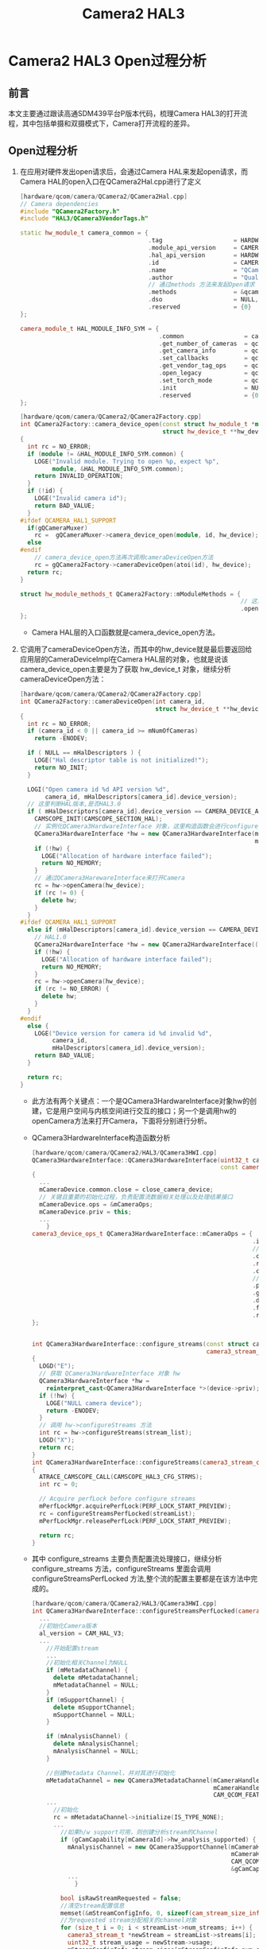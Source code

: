 #+TITLE: Camera2 HAL3
#+OPTIONS: ^:nil

* Camera2 HAL3 Open过程分析
** 前言
   本文主要通过跟读高通SDM439平台P版本代码，梳理Camera HAL3的打开流程，其中包括单摄和双摄模式下，Camera打开流程的差异。

** Open过程分析
   1. 在应用对硬件发出open请求后，会通过Camera HAL来发起open请求，而Camera HAL的open入口在QCamera2Hal.cpp进行了定义
      #+BEGIN_SRC cpp
        [hardware/qcom/camera/QCamera2/QCamera2Hal.cpp]
        // Camera dependencies
        #include "QCamera2Factory.h"
        #include "HAL3/QCamera3VendorTags.h"

        static hw_module_t camera_common = {
                                            .tag                    = HARDWARE_MODULE_TAG,
                                            .module_api_version     = CAMERA_MODULE_API_VERSION_2_4,
                                            .hal_api_version        = HARDWARE_HAL_API_VERSION,
                                            .id                     = CAMERA_HARDWARE_MODULE_ID,
                                            .name                   = "QCamera Module",
                                            .author                 = "Qualcomm Innovation Center Inc",
                                            // 通过methods 方法来发起Open请求
                                            .methods                = &qcamera::QCamera2Factory::mModuleMethods,
                                            .dso                    = NULL,
                                            .reserved               = {0}
        };

        camera_module_t HAL_MODULE_INFO_SYM = {
                                               .common                 = camera_common,
                                               .get_number_of_cameras  = qcamera::QCamera2Factory::get_number_of_cameras,
                                               .get_camera_info        = qcamera::QCamera2Factory::get_camera_info,
                                               .set_callbacks          = qcamera::QCamera2Factory::set_callbacks,
                                               .get_vendor_tag_ops     = qcamera::QCamera3VendorTags::get_vendor_tag_ops,
                                               .open_legacy            = qcamera::QCamera2Factory::open_legacy,
                                               .set_torch_mode         = qcamera::QCamera2Factory::set_torch_mode,
                                               .init                   = NULL,
                                               .reserved               = {0}
        };
      #+END_SRC
      #+BEGIN_SRC cpp
        [hardware/qcom/camera/QCamera2/QCamera2Factory.cpp]
        int QCamera2Factory::camera_device_open(const struct hw_module_t *module, const char *id,
                                                struct hw_device_t **hw_device)
        {
          int rc = NO_ERROR;
          if (module != &HAL_MODULE_INFO_SYM.common) {
            LOGE("Invalid module. Trying to open %p, expect %p",
                 module, &HAL_MODULE_INFO_SYM.common);
            return INVALID_OPERATION;
          }
          if (!id) {
            LOGE("Invalid camera id");
            return BAD_VALUE;
          }
        #ifdef QCAMERA_HAL1_SUPPORT
          if(gQCameraMuxer)
            rc =  gQCameraMuxer->camera_device_open(module, id, hw_device);
          else
        #endif
            // camera_device_open方法再次调用cameraDeviceOpen方法
            rc = gQCamera2Factory->cameraDeviceOpen(atoi(id), hw_device);
          return rc;
        }

        struct hw_module_methods_t QCamera2Factory::mModuleMethods = {
                                                                      // 这里调用了camera_device_open 方法
                                                                      .open = QCamera2Factory::camera_device_open,
        };
      #+END_SRC
      + Camera HAL层的入口函数就是camera_device_open方法。
   2. 它调用了cameraDeviceOpen方法，而其中的hw_device就是最后要返回给应用层的CameraDeviceImpl在Camera HAL层的对象，也就是说该camera_device_open主要是为了获取 hw_device_t 对象，继续分析cameraDeviceOpen方法：
      #+BEGIN_SRC cpp
        [hardware/qcom/camera/QCamera2/QCamera2Factory.cpp]
        int QCamera2Factory::cameraDeviceOpen(int camera_id,
                                              struct hw_device_t **hw_device)
        {
          int rc = NO_ERROR;
          if (camera_id < 0 || camera_id >= mNumOfCameras)
            return -ENODEV;

          if ( NULL == mHalDescriptors ) {
            LOGE("Hal descriptor table is not initialized!");
            return NO_INIT;
          }

          LOGI("Open camera id %d API version %d",
               camera_id, mHalDescriptors[camera_id].device_version);
          // 这里判断HAL版本,是否HAL3.0
          if ( mHalDescriptors[camera_id].device_version == CAMERA_DEVICE_API_VERSION_3_0 ) {
            CAMSCOPE_INIT(CAMSCOPE_SECTION_HAL);
            // 实例化QCamera3HardwareInterface 对象，这里构造函数会进行configure_stream以及process_capture_result等的绑定。
            QCamera3HardwareInterface *hw = new QCamera3HardwareInterface(mHalDescriptors[camera_id].cameraId,
                                                                          mCallbacks);
            if (!hw) {
              LOGE("Allocation of hardware interface failed");
              return NO_MEMORY;
            }
            // 通过QCamera3HarewareInterface来打开Camera
            rc = hw->openCamera(hw_device);
            if (rc != 0) {
              delete hw;
            }
          }
        #ifdef QCAMERA_HAL1_SUPPORT
          else if (mHalDescriptors[camera_id].device_version == CAMERA_DEVICE_API_VERSION_1_0) {
            // HAL1.0
            QCamera2HardwareInterface *hw = new QCamera2HardwareInterface((uint32_t)camera_id);
            if (!hw) {
              LOGE("Allocation of hardware interface failed");
              return NO_MEMORY;
            }
            rc = hw->openCamera(hw_device);
            if (rc != NO_ERROR) {
              delete hw;
            }
          }
        #endif
          else {
            LOGE("Device version for camera id %d invalid %d",
                 camera_id,
                 mHalDescriptors[camera_id].device_version);
            return BAD_VALUE;
          }

          return rc;
        }
      #+END_SRC
      + 此方法有两个关键点：一个是QCamera3HardwareInterface对象hw的创建，它是用户空间与内核空间进行交互的接口；另一个是调用hw的openCamera方法来打开Camera，下面将分别进行分析。
      + QCamera3HardwareInterface构造函数分析
      #+BEGIN_SRC cpp
        [hardware/qcom/camera/QCamera2/HAL3/QCamera3HWI.cpp]
        QCamera3HardwareInterface::QCamera3HardwareInterface(uint32_t cameraId,
                                                             const camera_module_callbacks_t *callbacks):
        {
          ...
          mCameraDevice.common.close = close_camera_device;
          // 关键且重要的初始化过程，负责配置流数据相关处理以及处理结果接口
          mCameraDevice.ops = &mCameraOps;
          mCameraDevice.priv = this;
          ...
            }
        camera3_device_ops_t QCamera3HardwareInterface::mCameraOps = {
                                                                      .initialize                         = QCamera3HardwareInterface::initialize,
                                                                      // 配置流处理接口
                                                                      .configure_streams                  = QCamera3HardwareInterface::configure_streams,
                                                                      .register_stream_buffers            = NULL,
                                                                      .construct_default_request_settings = QCamera3HardwareInterface::construct_default_request_settings,
                                                                      // 处理结果的接口
                                                                      .process_capture_request            = QCamera3HardwareInterface::process_capture_request,
                                                                      .get_metadata_vendor_tag_ops        = NULL,
                                                                      .dump                               = QCamera3HardwareInterface::dump,
                                                                      .flush                              = QCamera3HardwareInterface::flush,
                                                                      .reserved                           = {0},
        };


        int QCamera3HardwareInterface::configure_streams(const struct camera3_device *device,
                                                         camera3_stream_configuration_t *stream_list)
        {
          LOGD("E");
          // 获取 QCamera3HardwareInterface 对象 hw
          QCamera3HardwareInterface *hw =
            reinterpret_cast<QCamera3HardwareInterface *>(device->priv);
          if (!hw) {
            LOGE("NULL camera device");
            return -ENODEV;
          }
          // 调用 hw->configureStreams 方法
          int rc = hw->configureStreams(stream_list);
          LOGD("X");
          return rc;
        }
        int QCamera3HardwareInterface::configureStreams(camera3_stream_configuration_t *streamList)
        {
          ATRACE_CAMSCOPE_CALL(CAMSCOPE_HAL3_CFG_STRMS);
          int rc = 0;

          // Acquire perfLock before configure streams
          mPerfLockMgr.acquirePerfLock(PERF_LOCK_START_PREVIEW);
          rc = configureStreamsPerfLocked(streamList);
          mPerfLockMgr.releasePerfLock(PERF_LOCK_START_PREVIEW);

          return rc;
        }

      #+END_SRC
      + 其中 configure_streams 主要负责配置流处理接口，继续分析 configure_streams 方法，configureStreams 里面会调用 configureStreamsPerfLocked 方法,整个流的配置主要都是在该方法中完成的。
      #+BEGIN_SRC cpp
        [hardware/qcom/camera/QCamera2/HAL3/QCamera3HWI.cpp]
        int QCamera3HardwareInterface::configureStreamsPerfLocked(camera3_stream_configuration_t *streamList) {
          ...
          //初始化Camera版本
          al_version = CAM_HAL_V3;
          ...
            //开始配置stream
            ...
            //初始化相关Channel为NULL
            if (mMetadataChannel) {
              delete mMetadataChannel;
              mMetadataChannel = NULL;
            }
            if (mSupportChannel) {
              delete mSupportChannel;
              mSupportChannel = NULL;
            }

            if (mAnalysisChannel) {
              delete mAnalysisChannel;
              mAnalysisChannel = NULL;
            }

            //创建Metadata Channel，并对其进行初始化
            mMetadataChannel = new QCamera3MetadataChannel(mCameraHandle->camera_handle,
                                                           mCameraHandle->ops, captureResultCb,&gCamCapability[mCameraId]->padding_info,
                                                           CAM_QCOM_FEATURE_NONE, this);
            ...
              //初始化
              rc = mMetadataChannel->initialize(IS_TYPE_NONE);
              ...
                //如果h/w support可用，则创建分析stream的Channel
                if (gCamCapability[mCameraId]->hw_analysis_supported) {
                  mAnalysisChannel = new QCamera3SupportChannel(mCameraHandle->camera_handle,
                                                                mCameraHandle->ops,&gCamCapability[mCameraId]->padding_info,
                                                                CAM_QCOM_FEATURE_PP_SUPERSET_HAL3,CAM_STREAM_TYPE_ANALYSIS,
                                                                &gCamCapability[mCameraId]->analysis_recommended_res,this);
                  ...
                    }

                bool isRawStreamRequested = false;
                //清空stream配置信息
                memset(&mStreamConfigInfo, 0, sizeof(cam_stream_size_info_t));
                //为requested stream分配相关的channel对象
                for (size_t i = 0; i < streamList->num_streams; i++) {
                  camera3_stream_t *newStream = streamList->streams[i];
                  uint32_t stream_usage = newStream->usage;
                  mStreamConfigInfo.stream_sizes[mStreamConfigInfo.num_streams].width = (int32_t)newStream-
                    >width;
                  mStreamConfigInfo.stream_sizes[mStreamConfigInfo.num_streams].height = (int32_t)newStream-
                    >height;
                  if ((newStream->stream_type == CAMERA3_STREAM_BIDIRECTIONAL||newStream->usage &
                       GRALLOC_USAGE_HW_CAMERA_ZSL) &&newStream->format ==
                      HAL_PIXEL_FORMAT_IMPLEMENTATION_DEFINED && jpegStream){
                    mStreamConfigInfo.type[mStreamConfigInfo.num_streams] = CAM_STREAM_TYPE_SNAPSHOT;
                    mStreamConfigInfo.postprocess_mask[mStreamConfigInfo.num_streams] =
                      CAM_QCOM_FEATURE_NONE;
                  } else if(newStream->stream_type == CAMERA3_STREAM_INPUT) {
                  } else {
                    switch (newStream->format) {
                      //为非zsl streams查找他们的format
                      ...
                    }
                  }
                  if (newStream->priv == NULL) {
                    //为新的stream构造Channel
                    switch (newStream->stream_type) {//分类型构造
                    case CAMERA3_STREAM_INPUT:
                      newStream->usage |= GRALLOC_USAGE_HW_CAMERA_READ;
                      newStream->usage |= GRALLOC_USAGE_HW_CAMERA_WRITE;//WR for inplace algo's
                      break;
                    case CAMERA3_STREAM_BIDIRECTIONAL:
                      ...
                      break;
                    case CAMERA3_STREAM_OUTPUT:
                      ...
                      break;
                    default:
                      break;
                    }
                    //根据前面的得到的stream的参数类型以及format分别对各类型的channel进行构造
                    if (newStream->stream_type == CAMERA3_STREAM_OUTPUT ||
                        newStream->stream_type == CAMERA3_STREAM_BIDIRECTIONAL) {
                      QCamera3Channel *channel = NULL;
                      switch (newStream->format) {
                      case HAL_PIXEL_FORMAT_IMPLEMENTATION_DEFINED:
                        /* use higher number of buffers for HFR mode */
                        ...
                        //创建Regular Channel
                        channel = new QCamera3RegularChannel(mCameraHandle->camera_handle,
                                                             mCameraHandle->ops, captureResultCb,&gCamCapability[mCameraId]-
                                                             >padding_info,this,newStream,(cam_stream_type_t)mStreamConfigInfo.type[
                                                                                                                                    mStreamConfigInfo.num_streams],mStreamConfigInfo.postprocess_mask[
                                                                                                                                                                                                      mStreamConfigInfo.num_streams],mMetadataChannel,numBuffers);
                        ...
                          newStream->max_buffers = channel->getNumBuffers();
                          newStream->priv = channel;
                          break;
                      case HAL_PIXEL_FORMAT_YCbCr_420_888:
                        //创建YWV Channel
                        ...
                        break;
                      case HAL_PIXEL_FORMAT_RAW_OPAQUE:
                      case HAL_PIXEL_FORMAT_RAW16:
                      case HAL_PIXEL_FORMAT_RAW10:
                        //创建Raw Channel
                        ...
                        break;
                      case HAL_PIXEL_FORMAT_BLOB:
                        //创建QCamera3PicChannel
                        ...
                        break;
                      default:
                        break;
                      }
                    } else if (newStream->stream_type == CAMERA3_STREAM_INPUT) {
                      newStream->max_buffers = MAX_INFLIGHT_REPROCESS_REQUESTS;
                    } else {
                    }
                    for (List<stream_info_t*>::iterator it=mStreamInfo.begin();it != mStreamInfo.end();
                         it++) {
                      if ((*it)->stream == newStream) {
                        (*it)->channel = (QCamera3Channel*) newStream->priv;
                        break;
                      }
                    }
                  } else {
                  }
                  if (newStream->stream_type != CAMERA3_STREAM_INPUT)
                    mStreamConfigInfo.num_streams++;
                }
        }
        if (isZsl) {
          if (mPictureChannel) {
            mPictureChannel->overrideYuvSize(zslStream->width, zslStream->height);
          }
         } else if (mPictureChannel && m_bIs4KVideo) {
          mPictureChannel->overrideYuvSize(videoWidth, videoHeight);
         }

        ...
        }
        //进行相关Channel的配置
        ...
        /* Initialize mPendingRequestInfo and mPendnigBuffersMap */
        for (List<PendingRequestInfo>::iterator i = mPendingRequestsList.begin();
             i != mPendingRequestsList.end(); i++) {
          clearInputBuffer(i->input_buffer);
          i = mPendingRequestsList.erase(i);
         }
        mPendingFrameDropList.clear();
        // Initialize/Reset the pending buffers list
        mPendingBuffersMap.num_buffers = 0;
        mPendingBuffersMap.mPendingBufferList.clear();
        mPendingReprocessResultList.clear();

        return rc;
        }
      #+END_SRC
      + 此方法内容比较多，只抽取其中核心的代码进行说明，它首先会根据HAL的版本来对stream进行相应的配置初始化，然后再根据stream类型对stream_list的stream创建相应的Channel，主要有QCamera3MetadataChannel，QCamera3SupportChannel等，然后再进行相应的配置，其中QCamera3MetadataChannel在后面的处理capture request的时候会用到。至此，QCamera3HardwareInterface构造结束，与本文相关的就是配置了mCameraDevice.ops。
   3. 下面分析Module是如何打开Camera的，openCamera的代码如下：
      #+BEGIN_SRC cpp
        [hardware/qcom/camera/QCamera2/HAL3/QCamera3HWI.cpp]
        int QCamera3HardwareInterface::openCamera(struct hw_device_t **hw_device)
        {
          int rc = 0;
          int enable_fdleak=0;
          int enable_memleak=0;
          char prop[PROPERTY_VALUE_MAX];
          if (mState != CLOSED) {
            ,*hw_device = NULL;
            return PERMISSION_DENIED;
          }

          mPerfLockMgr.acquirePerfLock(PERF_LOCK_OPEN_CAMERA);
          LOGI("[KPI Perf]: E PROFILE_OPEN_CAMERA camera id %d",
               mCameraId);
        #ifdef FDLEAK_FLAG
          property_get("persist.vendor.camera.fdleak.enable", prop, "0");
          enable_fdleak = atoi(prop);
          if (enable_fdleak) {
            LOGI("fdleak tool is enable for camera hal");
            hal_debug_enable_fdleak_trace();
          }
        #endif
        #ifdef MEMLEAK_FLAG
          property_get("persist.vendor.camera.memleak.enable", prop, "0");
          enable_memleak = atoi(prop);
          if (enable_memleak) {
            LOGI("memleak tool is enable for camera hal");
            hal_debug_enable_memleak_trace();
          }
        #endif
          rc = openCamera();
          if (rc == 0) {
            ,*hw_device = &mCameraDevice.common;
          } else {
            ,*hw_device = NULL;
          }

          LOGI("[KPI Perf]: X PROFILE_OPEN_CAMERA camera id %d, rc: %d",
               mCameraId, rc);

          if (rc == NO_ERROR) {
            mState = OPENED;
          }
          return rc;
        }
        int QCamera3HardwareInterface::openCamera()
        {
          int rc = 0;
          char value[PROPERTY_VALUE_MAX];

          KPI_ATRACE_CAMSCOPE_CALL(CAMSCOPE_HAL3_OPENCAMERA);
          if (mCameraHandle) {
            LOGE("Failure: Camera already opened");
            return ALREADY_EXISTS;
          }

          rc = QCameraFlash::getInstance().reserveFlashForCamera(mCameraId);
          if (rc < 0) {
            LOGE("Failed to reserve flash for camera id: %d",
                 mCameraId);
            return UNKNOWN_ERROR;
          }

          rc = camera_open((uint8_t)mCameraId, &mCameraHandle);
          if (rc) {
            LOGE("camera_open failed. rc = %d, mCameraHandle = %p", rc, mCameraHandle);
            return rc;
          }

          if (!mCameraHandle) {
            LOGE("camera_open failed. mCameraHandle = %p", mCameraHandle);
            return -ENODEV;
          }

          rc = mCameraHandle->ops->register_event_notify(mCameraHandle->camera_handle,
                                                         camEvtHandle, (void *)this);

          if (rc < 0) {
            LOGE("Error, failed to register event callback");
            /* Not closing camera here since it is already handled in destructor */
            return FAILED_TRANSACTION;
          }

          mExifParams.debug_params =
            (mm_jpeg_debug_exif_params_t *) malloc (sizeof(mm_jpeg_debug_exif_params_t));
          if (mExifParams.debug_params) {
            memset(mExifParams.debug_params, 0, sizeof(mm_jpeg_debug_exif_params_t));
          } else {
            LOGE("Out of Memory. Allocation failed for 3A debug exif params");
            return NO_MEMORY;
          }
          mFirstConfiguration = true;

          //Notify display HAL that a camera session is active.
          //But avoid calling the same during bootup because camera service might open/close
          //cameras at boot time during its initialization and display service will also internally
          //wait for camera service to initialize first while calling this display API, resulting in a
          //deadlock situation. Since boot time camera open/close calls are made only to fetch
          //capabilities, no need of this display bw optimization.
          //Use "service.bootanim.exit" property to know boot status.
          property_get("service.bootanim.exit", value, "0");
          if (atoi(value) == 1) {
            pthread_mutex_lock(&gCamLock);
            if (gNumCameraSessions++ == 0) {
              setCameraLaunchStatus(true);
            }
            pthread_mutex_unlock(&gCamLock);
          }

          //fill the session id needed while linking dual cam
          pthread_mutex_lock(&gCamLock);
          rc = mCameraHandle->ops->get_session_id(mCameraHandle->camera_handle,
                                                  &sessionId[mCameraId]);
          pthread_mutex_unlock(&gCamLock);

          if (rc < 0) {
            LOGE("Error, failed to get sessiion id");
            return UNKNOWN_ERROR;
          } else {
            //Allocate related cam sync buffer
            //this is needed for the payload that goes along with bundling cmd for related
            //camera use cases
            //Handle Dual camera cmd buffer
            uint8_t buf_cnt = 1;
            if (isDualCamera()) {
              buf_cnt = MM_CAMERA_MAX_CAM_CNT;
            }

            m_pDualCamCmdHeap = new QCamera3HeapMemory(buf_cnt);
            rc = m_pDualCamCmdHeap->allocate(sizeof(cam_dual_camera_cmd_info_t));
            if(rc != OK) {
              rc = NO_MEMORY;
              LOGE("Dualcam: Failed to allocate Related cam sync Heap memory");
              return NO_MEMORY;
            }
            for (int i = 0; i < buf_cnt; i++) {
              m_pDualCamCmdPtr[i] = (cam_dual_camera_cmd_info_t *)
                DATA_PTR(m_pDualCamCmdHeap, i);
            }

            //Map memory for related cam sync buffer
            rc = mCameraHandle->ops->map_buf(get_main_camera_handle(mCameraHandle->camera_handle),
                                             CAM_MAPPING_BUF_TYPE_DUAL_CAM_CMD_BUF,
                                             m_pDualCamCmdHeap->getFd(0),
                                             sizeof(cam_dual_camera_cmd_info_t),
                                             m_pDualCamCmdHeap->getPtr(0));
            if(rc < 0) {
              LOGE("Dualcam: failed to map Related cam sync buffer");
              rc = FAILED_TRANSACTION;
              return NO_MEMORY;
            }

            if (isDualCamera()) {
              rc = mCameraHandle->ops->map_buf(
                                               get_aux_camera_handle(mCameraHandle->camera_handle),
                                               CAM_MAPPING_BUF_TYPE_DUAL_CAM_CMD_BUF,
                                               m_pDualCamCmdHeap->getFd(1),
                                               sizeof(cam_dual_camera_cmd_info_t),
                                               m_pDualCamCmdPtr[1]);
              if(rc < 0) {
                LOGE("failed to map Related cam sync buffer");
                rc = FAILED_TRANSACTION;
                return NO_MEMORY;
              }
            }
          }

          if (isDualCamera()) {
            // Create and initialize FOV-control object
            m_pFovControl = QCameraFOVControl::create(
                                                      gCamCapability[mCameraId]->main_cam_cap,
                                                      gCamCapability[mCameraId]->aux_cam_cap, true);
            if (m_pFovControl) {
              mDualCamType = (uint8_t)QCameraCommon::getDualCameraConfig(
                                                                         gCamCapability[mCameraId]->main_cam_cap,
                                                                         gCamCapability[mCameraId]->aux_cam_cap);
              m_pFovControl->setDualCameraConfig(mDualCamType);
            }
            mActiveCameras = MM_CAMERA_DUAL_CAM;
          }

          LOGH("mCameraId=%d",mCameraId);

          return NO_ERROR;
        }

      #+END_SRC
      + 它调用了 openCamera 方法来打开Camera,并且向CameraHandle注册了Camera 时间处理的Handle–camEvtHandle，首先分析camera_open方法，这里就将进入高通的Camera的实现了，而Mm_camera_interface.c是高通提供的相关操作的接口，接下来分析高通Camera的camera_open方法:
      #+BEGIN_SRC cpp
        [hardware/qcom/camera/QCamera2/stack/mm-camera-interface/src/mm_camera_interface.c]
        int32_t camera_open(uint8_t camera_idx, mm_camera_vtbl_t **camera_vtbl)
        {
          int32_t rc = 0;
          mm_camera_obj_t *cam_obj = NULL;
          uint32_t cam_idx = camera_idx;
          uint32_t aux_idx = 0;
          uint8_t is_multi_camera = 0;

        #ifdef QCAMERA_REDEFINE_LOG
          mm_camera_debug_open();
        #endif

          LOGD("E camera_idx = %d\n", camera_idx);
          // 重要，这个地方通过camera id来区分是否是双摄模式
          if (is_dual_camera_by_idx(camera_idx)) {
            is_multi_camera = 1;
            cam_idx = mm_camera_util_get_handle_by_num(0,
                                                       g_cam_ctrl.cam_index[camera_idx]);
            aux_idx = (get_aux_camera_handle(g_cam_ctrl.cam_index[camera_idx])
                       >> MM_CAMERA_HANDLE_SHIFT_MASK);
            LOGH("Dual Camera: Main ID = %d Aux ID = %d", cam_idx, aux_idx);
          }

          if (cam_idx >= (uint32_t)g_cam_ctrl.num_cam || cam_idx >=
              MM_CAMERA_MAX_NUM_SENSORS || aux_idx >= MM_CAMERA_MAX_NUM_SENSORS) {
            LOGE("Invalid camera_idx (%d)", cam_idx);
            return -EINVAL;
          }

          pthread_mutex_lock(&g_intf_lock);
          /* opened already */
          if(NULL != g_cam_ctrl.cam_obj[cam_idx] &&
             g_cam_ctrl.cam_obj[cam_idx]->ref_count != 0) {
            pthread_mutex_unlock(&g_intf_lock);
            LOGE("Camera %d is already open", cam_idx);
            return -EBUSY;
          }

          cam_obj = (mm_camera_obj_t *)malloc(sizeof(mm_camera_obj_t));
          if(NULL == cam_obj) {
            pthread_mutex_unlock(&g_intf_lock);
            LOGE("no mem");
            return -EINVAL;
          }

          /* initialize camera obj */
          memset(cam_obj, 0, sizeof(mm_camera_obj_t));
          cam_obj->ctrl_fd = -1;
          cam_obj->ds_fd = -1;
          cam_obj->ref_count++;
          cam_obj->my_num = 0;
          cam_obj->my_hdl = mm_camera_util_generate_handler(cam_idx);
          cam_obj->vtbl.camera_handle = cam_obj->my_hdl; /* set handler */
          cam_obj->vtbl.ops = &mm_camera_ops;
          pthread_mutex_init(&cam_obj->cam_lock, NULL);
          pthread_mutex_init(&cam_obj->muxer_lock, NULL);
          /* unlock global interface lock, if not, in dual camera use case,
           ,* current open will block operation of another opened camera obj*/
          pthread_mutex_lock(&cam_obj->cam_lock);
          pthread_mutex_unlock(&g_intf_lock);

          rc = mm_camera_open(cam_obj);
          if (rc != 0) {
            LOGE("mm_camera_open err = %d", rc);
            pthread_mutex_destroy(&cam_obj->cam_lock);
            pthread_mutex_lock(&g_intf_lock);
            g_cam_ctrl.cam_obj[cam_idx] = NULL;
            free(cam_obj);
            cam_obj = NULL;
            pthread_mutex_unlock(&g_intf_lock);
            ,*camera_vtbl = NULL;
            return rc;
          }

          if (is_multi_camera) {
            /*Open Aux camer's*/
            pthread_mutex_lock(&g_intf_lock);
            if(NULL != g_cam_ctrl.cam_obj[aux_idx] &&
               g_cam_ctrl.cam_obj[aux_idx]->ref_count != 0) {
              pthread_mutex_unlock(&g_intf_lock);
              LOGE("Camera %d is already open", aux_idx);
              rc = -EBUSY;
            } else {
              pthread_mutex_lock(&cam_obj->muxer_lock);
              pthread_mutex_unlock(&g_intf_lock);
              rc = mm_camera_muxer_camera_open(aux_idx, cam_obj);
            }
            if (rc != 0) {
              int32_t temp_rc = 0;
              LOGE("muxer open err = %d", rc);
              pthread_mutex_lock(&g_intf_lock);
              g_cam_ctrl.cam_obj[cam_idx] = NULL;
              pthread_mutex_lock(&cam_obj->cam_lock);
              pthread_mutex_unlock(&g_intf_lock);
              temp_rc = mm_camera_close(cam_obj);
              pthread_mutex_destroy(&cam_obj->cam_lock);
              pthread_mutex_destroy(&cam_obj->muxer_lock);
              free(cam_obj);
              cam_obj = NULL;
              ,*camera_vtbl = NULL;
              // Propagate the original error to caller
              return rc;
            }
          }

          LOGH("Open succeded: handle = %d", cam_obj->vtbl.camera_handle);
          g_cam_ctrl.cam_obj[cam_idx] = cam_obj;
          *camera_vtbl = &cam_obj->vtbl;
          return 0;
        }
        static mm_camera_ops_t mm_camera_ops = {
                                                .query_capability = mm_camera_intf_query_capability,
                                                .register_event_notify = mm_camera_intf_register_event_notify,
                                                .close_camera = mm_camera_intf_close,
                                                .set_parms = mm_camera_intf_set_parms,
                                                .get_parms = mm_camera_intf_get_parms,
                                                .do_auto_focus = mm_camera_intf_do_auto_focus,
                                                .cancel_auto_focus = mm_camera_intf_cancel_auto_focus,
                                                .prepare_snapshot = mm_camera_intf_prepare_snapshot,
                                                .start_zsl_snapshot = mm_camera_intf_start_zsl_snapshot,
                                                .stop_zsl_snapshot = mm_camera_intf_stop_zsl_snapshot,
                                                .map_buf = mm_camera_intf_map_buf,
                                                .map_bufs = mm_camera_intf_map_bufs,
                                                .unmap_buf = mm_camera_intf_unmap_buf,
                                                .add_channel = mm_camera_intf_add_channel,
                                                .delete_channel = mm_camera_intf_del_channel,
                                                .get_bundle_info = mm_camera_intf_get_bundle_info,
                                                .add_stream = mm_camera_intf_add_stream,
                                                .link_stream = mm_camera_intf_link_stream,
                                                .delete_stream = mm_camera_intf_del_stream,
                                                .config_stream = mm_camera_intf_config_stream,
                                                .qbuf = mm_camera_intf_qbuf,
                                                .cancel_buffer = mm_camera_intf_cancel_buf,
                                                .get_queued_buf_count = mm_camera_intf_get_queued_buf_count,
                                                .map_stream_buf = mm_camera_intf_map_stream_buf,
                                                .map_stream_bufs = mm_camera_intf_map_stream_bufs,
                                                .unmap_stream_buf = mm_camera_intf_unmap_stream_buf,
                                                .set_stream_parms = mm_camera_intf_set_stream_parms,
                                                .get_stream_parms = mm_camera_intf_get_stream_parms,
                                                .start_channel = mm_camera_intf_start_channel,
                                                .stop_channel = mm_camera_intf_stop_channel,
                                                .request_super_buf = mm_camera_intf_request_super_buf,
                                                .cancel_super_buf_request = mm_camera_intf_cancel_super_buf_request,
                                                .flush_super_buf_queue = mm_camera_intf_flush_super_buf_queue,
                                                .configure_notify_mode = mm_camera_intf_configure_notify_mode,
                                                .process_advanced_capture = mm_camera_intf_process_advanced_capture,
                                                .get_session_id = mm_camera_intf_get_session_id,
                                                .set_dual_cam_cmd = mm_camera_intf_set_dual_cam_cmd,
                                                .flush = mm_camera_intf_flush,
                                                .register_stream_buf_cb = mm_camera_intf_register_stream_buf_cb,
                                                .register_frame_sync = mm_camera_intf_reg_frame_sync,
                                                .handle_frame_sync_cb = mm_camera_intf_handle_frame_sync_cb
        };

      #+END_SRC
      + 由代码可知，这里将会初始化一个mm_camera_obj_t对象，其中，ds_fd为socket fd，而mm_camera_ops则绑定了相关的接口，最后调用mm_camera_open来打开Camera。
      #+BEGIN_SRC c
        [hardware/qcom/camera/QCamera2/stack/mm-camera-interface/src/mm_camera.c]
        int32_t mm_camera_open(mm_camera_obj_t *my_obj)
        {
          char dev_name[MM_CAMERA_DEV_NAME_LEN];
          int32_t rc = 0;
          int8_t n_try=MM_CAMERA_DEV_OPEN_TRIES;
          uint8_t sleep_msec=MM_CAMERA_DEV_OPEN_RETRY_SLEEP;
          int cam_idx = 0;
          const char *dev_name_value = NULL;
          int l_errno = 0;
          pthread_condattr_t cond_attr;

          LOGD("begin\n");

          if (NULL == my_obj) {
            goto on_error;
          }

          dev_name_value = mm_camera_util_get_dev_name_by_num(my_obj->my_num,
                                                              my_obj->my_hdl);
          if (NULL == dev_name_value) {
            goto on_error;
          }
          snprintf(dev_name, sizeof(dev_name), "/dev/%s",
                   dev_name_value);
          sscanf(dev_name, "/dev/video%d", &cam_idx);
          LOGD("dev name = %s, cam_idx = %d", dev_name, cam_idx);

          do{
            n_try--;
            errno = 0;
            my_obj->ctrl_fd = open(dev_name, O_RDWR | O_NONBLOCK);
            l_errno = errno;
            LOGD("ctrl_fd = %d, errno == %d", my_obj->ctrl_fd, l_errno);
            if((my_obj->ctrl_fd >= 0) || (errno != EIO && errno != ETIMEDOUT) || (n_try <= 0 )) {
              break;
            }
            LOGE("Failed with %s error, retrying after %d milli-seconds",
                 strerror(errno), sleep_msec);
            usleep(sleep_msec * 1000U);
          }while (n_try > 0);

          if (my_obj->ctrl_fd < 0) {
            LOGE("cannot open control fd of '%s' (%s)\n",
                 dev_name, strerror(l_errno));
            if (l_errno == EBUSY)
              rc = -EUSERS;
            else
              rc = -1;
            goto on_error;
          } else {
            mm_camera_get_session_id(my_obj, &my_obj->sessionid);
            LOGH("Camera Opened id = %d sessionid = %d", cam_idx, my_obj->sessionid);
          }

        #ifdef DAEMON_PRESENT
          /* open domain socket*/
          n_try = MM_CAMERA_DEV_OPEN_TRIES;
          do {
            n_try--;
            my_obj->ds_fd = mm_camera_socket_create(cam_idx, MM_CAMERA_SOCK_TYPE_UDP);
            l_errno = errno;
            LOGD("ds_fd = %d, errno = %d", my_obj->ds_fd, l_errno);
            if((my_obj->ds_fd >= 0) || (n_try <= 0 )) {
              LOGD("opened, break out while loop");
              break;
            }
            LOGD("failed with I/O error retrying after %d milli-seconds",
                 sleep_msec);
            usleep(sleep_msec * 1000U);
          } while (n_try > 0);

          if (my_obj->ds_fd < 0) {
            LOGE("cannot open domain socket fd of '%s'(%s)\n",
                 dev_name, strerror(l_errno));
            rc = -1;
            goto on_error;
          }
        #else /* DAEMON_PRESENT */
          cam_status_t cam_status;
          cam_status = mm_camera_module_open_session(my_obj->sessionid,
                                                     mm_camera_module_event_handler);
          if (cam_status < 0) {
            LOGE("Failed to open session");
            if (cam_status == CAM_STATUS_BUSY) {
              rc = -EUSERS;
            } else {
              rc = -1;
            }
            goto on_error;
          }
        #endif /* DAEMON_PRESENT */

          pthread_condattr_init(&cond_attr);
          pthread_condattr_setclock(&cond_attr, CLOCK_MONOTONIC);

          pthread_mutex_init(&my_obj->msg_lock, NULL);
          pthread_mutex_init(&my_obj->cb_lock, NULL);
          pthread_mutex_init(&my_obj->evt_lock, NULL);
          pthread_cond_init(&my_obj->evt_cond, &cond_attr);
          pthread_condattr_destroy(&cond_attr);

          LOGD("Launch evt Thread in Cam Open");
          snprintf(my_obj->evt_thread.threadName, THREAD_NAME_SIZE, "CAM_Dispatch");
          mm_camera_cmd_thread_launch(&my_obj->evt_thread,
                                      mm_camera_dispatch_app_event,
                                      (void *)my_obj);

          /* launch event poll thread
           * we will add evt fd into event poll thread upon user first register for evt */
          LOGD("Launch evt Poll Thread in Cam Open");
          snprintf(my_obj->evt_poll_thread.threadName, THREAD_NAME_SIZE, "CAM_evntPoll");
          mm_camera_poll_thread_launch(&my_obj->evt_poll_thread,
                                       MM_CAMERA_POLL_TYPE_EVT);
          mm_camera_evt_sub(my_obj, TRUE);

          /* unlock cam_lock, we need release global intf_lock in camera_open(),
           * in order not block operation of other Camera in dual camera use case.*/
          pthread_mutex_unlock(&my_obj->cam_lock);
          LOGD("end (rc = %d)\n", rc);
          return rc;

         on_error:

          if (NULL == dev_name_value) {
            LOGE("Invalid device name\n");
            rc = -1;
          }

          if (NULL == my_obj) {
            LOGE("Invalid camera object\n");
            rc = -1;
          } else {
            if (my_obj->ctrl_fd >= 0) {
              close(my_obj->ctrl_fd);
              my_obj->ctrl_fd = -1;
            }
        #ifdef DAEMON_PRESENT
            if (my_obj->ds_fd >= 0) {
              mm_camera_socket_close(my_obj->ds_fd);
              my_obj->ds_fd = -1;
            }
        #endif
          }

          /* unlock cam_lock, we need release global intf_lock in camera_open(),
           * in order not block operation of other Camera in dual camera use case.*/
          pthread_mutex_unlock(&my_obj->cam_lock);
          return rc;
        }

      #+END_SRC
      + mm_camera_open 会打开Camera的设备文件，然后开启dispatch_app_event线程，线程方法体mm_camera_dispatch_app_event方法代码如下：
      #+BEGIN_SRC cpp
        [->/hardware/qcom/camera/QCamera2/stack/mm-camera-interface/src/mm_camera.c]
        static void mm_camera_dispatch_app_event(mm_camera_cmdcb_t *cmd_cb,void* user_data){
          mm_camera_cmd_thread_name("mm_cam_event");
          int i;
          mm_camera_event_t *event = &cmd_cb->u.evt;
          mm_camera_obj_t * my_obj = (mm_camera_obj_t *)user_data;
          if (NULL != my_obj) {
            pthread_mutex_lock(&my_obj->cb_lock);
            for(i = 0; i < MM_CAMERA_EVT_ENTRY_MAX; i++) {
              if(my_obj->evt.evt[i].evt_cb) {
                //调用camEvtHandle方法
                my_obj->evt.evt[i].evt_cb(
                                          my_obj->my_hdl,
                                          event,
                                          my_obj->evt.evt[i].user_data);
              }
            }
            pthread_mutex_unlock(&my_obj->cb_lock);
          }
        }
      #+END_SRC
      + 最后会调用mm-camera-interface中注册好的事件处理evt_cb，它就是在前面注册好的camEvtHandle：
      #+BEGIN_SRC cpp
        [->\hardware\qcom\camera\QCamera2\HAL3\QCamera3HWI.cpp]
        void QCamera3HardwareInterface::camEvtHandle(uint32_t /*camera_handle*/,mm_camera_event_t *evt,
                                                     void *user_data){
          //获取QCamera3HardwareInterface接口指针
          QCamera3HardwareInterface *obj = (QCamera3HardwareInterface *)user_data;
          if (obj && evt) {
            switch(evt->server_event_type) {
            case CAM_EVENT_TYPE_DAEMON_DIED:
              camera3_notify_msg_t notify_msg;
              memset(&notify_msg, 0, sizeof(camera3_notify_msg_t));
              notify_msg.type = CAMERA3_MSG_ERROR;
              notify_msg.message.error.error_code = CAMERA3_MSG_ERROR_DEVICE;
              notify_msg.message.error.error_stream = NULL;
              notify_msg.message.error.frame_number = 0;
              obj->mCallbackOps->notify(obj->mCallbackOps, &notify_msg);
              break;

            case CAM_EVENT_TYPE_DAEMON_PULL_REQ:
              pthread_mutex_lock(&obj->mMutex);
              obj->mWokenUpByDaemon = true;
              //开启process_capture_request
              obj->unblockRequestIfNecessary();
              pthread_mutex_unlock(&obj->mMutex);
              break;

            default:
              break;
            }
          } else {
          }
        }
      #+END_SRC
      + 由代码可知，它会调用QCamera3HardwareInterface的unblockRequestIfNecessary来发起结果处理请求：
      #+BEGIN_SRC cpp
        [->\hardware\qcom\camera\QCamera2\HAL3\QCamera3HWI.cpp]
        void QCamera3HardwareInterface::unblockRequestIfNecessary()
        {
          // Unblock process_capture_request
          //开启process_capture_request
          pthread_cond_signal(&mRequestCond);
        }
      #+END_SRC
      + 在初始化QCamera3HardwareInterface对象的时候，就绑定了处理Metadata的回调captureResultCb方法：它主要是对数据源进行相应的处理，而具体的capture请求的结果处理还是由process_capture_request来进行处理的，而这里会调用方法unblockRequestIfNecessary来触发process_capture_request方法执行，而在Camera框架中，发起请求时会启动一个RequestThread线程，在它的threadLoop方法中，会不停的调用process_capture_request方法来进行请求的处理，而它最后会回调Camera3Device中的processCaptureResult方法来进行结果处理：
      #+BEGIN_SRC cpp
        [->/frameworks/av/services/camera/libcameraservice/device3/Camera3Device.cpp]
        void Camera3Device::processCaptureResult(const camera3_capture_result *result) {
          ...
          {
            ...
            if (mUsePartialResult && result->result != NULL) {
              if (mDeviceVersion >= CAMERA_DEVICE_API_VERSION_3_2) {
                ...
                if (isPartialResult) {
                  request.partialResult.collectedResult.append(result->result);
                }
              } else {
                camera_metadata_ro_entry_t partialResultEntry;
                res = find_camera_metadata_ro_entry(result->result,
                                                    ANDROID_QUIRKS_PARTIAL_RESULT, &partialResultEntry);
                if (res != NAME_NOT_FOUND &&partialResultEntry.count > 0 &&
                    partialResultEntry.data.u8[0] ==ANDROID_QUIRKS_PARTIAL_RESULT_PARTIAL) {
                  isPartialResult = true;
                  request.partialResult.collectedResult.append(
                                                               result->result);
                  request.partialResult.collectedResult.erase(
                                                              ANDROID_QUIRKS_PARTIAL_RESULT);
                }
              }

              if (isPartialResult) {
                // Fire off a 3A-only result if possible
                if (!request.partialResult.haveSent3A) {
                  //处理3A结果
                  request.partialResult.haveSent3A =processPartial3AResult(frameNumber,
                                                                           request.partialResult.collectedResult,request.resultExtras);
                }
              }
            }
            ...
              //查找camera元数据入口
              camera_metadata_ro_entry_t entry;
              res = find_camera_metadata_ro_entry(result->result,
                                                  ANDROID_SENSOR_TIMESTAMP, &entry);

              if (shutterTimestamp == 0) {
                request.pendingOutputBuffers.appendArray(result->output_buffers,
                                                         result->num_output_buffers);
              } else {
                重要的分析//返回处理的outputbuffer
                  returnOutputBuffers(result->output_buffers,
                                      result->num_output_buffers, shutterTimestamp);
              }

              if (result->result != NULL && !isPartialResult) {
                if (shutterTimestamp == 0) {
                  request.pendingMetadata = result->result;
                  request.partialResult.collectedResult = collectedPartialResult;
                } else {
                  CameraMetadata metadata;
                  metadata = result->result;
                  //发送Capture结构，即调用通知回调
                  sendCaptureResult(metadata, request.resultExtras,
                                    collectedPartialResult, frameNumber, hasInputBufferInRequest,
                                    request.aeTriggerCancelOverride);
                }
              }

              removeInFlightRequestIfReadyLocked(idx);
          } // scope for mInFlightLock

          if (result->input_buffer != NULL) {
            if (hasInputBufferInRequest) {
              Camera3Stream *stream =
                Camera3Stream::cast(result->input_buffer->stream);
              重要的分析//返回处理的inputbuffer
                res = stream->returnInputBuffer(*(result->input_buffer));
            } else {}
          }
        }
      #+END_SRC
      + 分析returnOutputBuffers方法，inputbuffer的runturnInputBuffer方法流程类似：
      #+BEGIN_SRC cpp
        [->/frameworks/av/services/camera/libcameraservice/device3/Camera3Device.cpp]
        void Camera3Device::returnOutputBuffers(const camera3_stream_buffer_t *outputBuffers, size_t
                                                numBuffers, nsecs_t timestamp) {
          for (size_t i = 0; i < numBuffers; i++)
            {
              Camera3Stream *stream = Camera3Stream::cast(outputBuffers[i].stream);
              status_t res = stream->returnBuffer(outputBuffers[i], timestamp);
              ...
                }
        }
      #+END_SRC
      + 方法里调用了returnBuffer方法：
      #+BEGIN_SRC cpp
        [->/frameworks/av/services/camera/libcameraservice/device3/Camera3Stream.cpp]
        status_t Camera3Stream::returnBuffer(const camera3_stream_buffer &buffer,nsecs_t timestamp) {
          //返回buffer
          status_t res = returnBufferLocked(buffer, timestamp);
          if (res == OK) {
            fireBufferListenersLocked(buffer, /*acquired*/false, /*output*/true);
            mOutputBufferReturnedSignal.signal();
          }
          return res;
        }
      #+END_SRC
      + 再继续看returnBufferLocked,它调用了returnAnyBufferLocked方法，而returnAnyBufferLocked方法又调用了returnBufferCheckedLocked方法，现在分析returnBufferCheckedLocked：
      #+BEGIN_SRC cpp
        [->/frameworks/av/services/camera/libcameraservice/device3/Camera3OutputStream.cpp]
        status_t Camera3OutputStream::returnBufferCheckedLocked(const camera3_stream_buffer &buffer,
                                                                nsecs_t timestamp,bool output,/*out*/sp<Fence> *releaseFenceOut) {
          ...
          // Fence management - always honor release fence from HAL
          sp<Fence> releaseFence = new Fence(buffer.release_fence);
          int anwReleaseFence = releaseFence->dup();


          if (buffer.status == CAMERA3_BUFFER_STATUS_ERROR) {
            // Cancel buffer
            res = currentConsumer->cancelBuffer(currentConsumer.get(),
                                                container_of(buffer.buffer, ANativeWindowBuffer, handle),
                                                anwReleaseFence);
            ...
              } else {
            ...
            res = currentConsumer->queueBuffer(currentConsumer.get(),
                                               container_of(buffer.buffer, ANativeWindowBuffer, handle),
                                               anwReleaseFence);
            ...
              }
          ...
            return res;
        }

      #+END_SRC
      + 由代码可知，如果Buffer没有出现状态错误，它会调用currentConsumer的queueBuffer方法，而具体的Consumer则是在应用层初始化Camera时进行绑定的，典型的Consumer有SurfaceTexture，ImageReader等，而在Native层中，它会调用BufferQueueProducer的queueBuffer方法：
      #+BEGIN_SRC cpp
        [->\frameworks\native\libs\gui\BufferQueueProducer.cpp]
        status_t BufferQueueProducer::queueBuffer(int slot,
                                                  const QueueBufferInput &input, QueueBufferOutput *output) {
          ...
          //初始化Frame可用的监听器
          sp<IConsumerListener> frameAvailableListener;
          sp<IConsumerListener> frameReplacedListener;
          int callbackTicket = 0;
          BufferItem item;
          { // Autolock scope
            ...
            const sp<GraphicBuffer>& graphicBuffer(mSlots[slot].mGraphicBuffer);
            Rect bufferRect(graphicBuffer->getWidth(), graphicBuffer->getHeight());
            Rect croppedRect;
            crop.intersect(bufferRect, &croppedRect);
            ...
              //如果队列为空
              if (mCore->mQueue.empty()) {
                mCore->mQueue.push_back(item);
                frameAvailableListener = mCore->mConsumerListener;
              } else {
                //否则，不为空，对Buffer进行处理，并获取FrameAvailableListener监听
                BufferQueueCore::Fifo::iterator front(mCore->mQueue.begin());
                if (front->mIsDroppable) {
                  if (mCore->stillTracking(front)) {
                    mSlots[front->mSlot].mBufferState = BufferSlot::FREE;
                    mCore->mFreeBuffers.push_front(front->mSlot);
                  }
                  *front = item;
                  frameReplacedListener = mCore->mConsumerListener;
                } else {
                  mCore->mQueue.push_back(item);
                  frameAvailableListener = mCore->mConsumerListener;
                }
              }

              mCore->mBufferHasBeenQueued = true;
              mCore->mDequeueCondition.broadcast();

              output->inflate(mCore->mDefaultWidth, mCore->mDefaultHeight,mCore->mTransformHint,
                              static_cast<uint32_t>(mCore->mQueue.size()));

              // Take a ticket for the callback functions
              callbackTicket = mNextCallbackTicket++;

              mCore->validateConsistencyLocked();
          } // Autolock scope
          ...
            {
              ...
              if (frameAvailableListener != NULL) {
                //回调SurfaceTexture中定义好的监听IConsumerListener的onFrameAvailable方法来对数据进行处理
                frameAvailableListener->onFrameAvailable(item);
              } else if (frameReplacedListener != NULL) {
                frameReplacedListener->onFrameReplaced(item);
              }

              ++mCurrentCallbackTicket;
              mCallbackCondition.broadcast();
            }

            return NO_ERROR;
        }
      #+END_SRC
      + 由代码可知，它最后会调用Consumer的回调FrameAvailableListener的onFrameAvailable方法，到这里，就比较清晰为什么我们在写Camera应用，为其初始化Surface时，我们需要重写FrameAvailableListener了，因为在此方法里面，会进行结果的处理，至此，Camera HAL的Open流程就分析结束了。
** Open流程时序图
   #+begin_src plantuml :file ./pic/Camera_HAL3_Open.png
     title Camera_HAL3_Open
     autonumber
     QCamera2Hal.cpp -> QCamera2Factory.cpp : camera_device_open()
     activate QCamera2Factory.cpp
       QCamera2Factory.cpp -> QCamera2Factory.cpp : cameraDeviceOpen()
       activate QCamera2Factory.cpp
         QCamera2Factory.cpp -> QCamera3HWI.cpp : new QCamera2HardwareInterface()
         activate QCamera3HWI.cpp
         deactivate QCamera3HWI.cpp
         QCamera2Factory.cpp -> QCamera3HWI.cpp : OpenCamera()
       deactivate QCamera2Factory.cpp
       activate QCamera3HWI.cpp
         QCamera3HWI.cpp -> QCamera3HWI.cpp : camera_open()
       deactivate QCamera2Factory.cpp
       activate QCamera3HWI.cpp
         QCamera3HWI.cpp -> mm_camera_interface.cpp : camera_open()
       deactivate QCamera3HWI.cpp
       activate mm_camera_interface.cpp
         mm_camera_interface.cpp -> mm_camera.c : if dualcam, mm_camera_open() twice
         activate mm_camera.c
           participant "/dev/video*" as dev
           mm_camera.c -> dev : open()
           activate dev
           deactivate dev
         deactivate mm_camera_interface.cpp
         mm_camera.c -> mm_camera.c : mm_camera_socket_create()
         activate mm_camera.c
         deactivate mm_camera.c
         QCamera3HWI.cpp -> QCamera3HWI.cpp : register_event_notify()
         activate QCamera3HWI.cpp
           QCamera3HWI.cpp -> QCamera3HWI.cpp : register camEvtHandle()
           activate QCamera3HWI.cpp
             mm_camera.c -> mm_camera.c : mm_camera_cmd_thread_launch()
           deactivate QCamera3HWI.cpp
           activate mm_camera.c
             mm_camera.c -> Thread : Creat Thread()
           deactivate QCamera3HWI.cpp
         deactivate mm_camera.c
         activate Thread
         QCamera3HWI.cpp -> QCamera3HWI.cpp : Initialize dualcam related info and Fov control
         deactivate mm_camera.c
         activate QCamera3HWI.cpp
         deactivate QCamera3HWI.cpp
           Thread -> Thread : mm_camera_dispatch_app_event()
         activate Thread
         deactivate QCamera3HWI.cpp
         deactivate QCamera3HWI.cpp
         Thread -> QCamera3HWI.cpp : callback camEvthandle()
       deactivate Thread
       activate QCamera3HWI.cpp
         QCamera3HWI.cpp -> QCamera3HWI.cpp : unblockRequestIfNecessary()
         activate QCamera3HWI.cpp
         deactivate Thread
         QCamera3HWI.cpp -> QCamera3HWI.cpp : process_capture_request()
       deactivate QCamera3HWI.cpp
       QCamera3HWI.cpp -> Camera3Device.cpp : processCaptureResult()
       activate Camera3Device.cpp
         Camera3Device.cpp -> Camera3Device.cpp : returnOutputBuffers()
       deactivate QCamera3HWI.cpp
       activate Camera3Device.cpp
         Camera3Device.cpp -> Camera3Stream.cpp : returnBuffer()
         activate Camera3Stream.cpp
         deactivate Camera3Device.cpp
         Camera3Stream.cpp -> Camera3OutputStream.cpp : returnBufferLocked()
       deactivate Camera3Device.cpp
       activate Camera3OutputStream.cpp
         Camera3OutputStream.cpp -> Camera3OutputStream.cpp : returnBufferCheckedLocked()
       deactivate Camera3Stream.cpp
       activate Camera3OutputStream.cpp
         Camera3OutputStream.cpp -> Consumer : queueBuffer()
       deactivate Camera3OutputStream.cpp
       activate Consumer
         Consumer -> BufferQueueProducer : queueBuffer()
       deactivate Consumer
     deactivate Camera3OutputStream.cpp
     activate BufferQueueProducer
       BufferQueueProducer -> FrameAvailableListener : onFrameAvailable()
       activate FrameAvailableListener
       deactivate FrameAvailableListener
     deactivate BufferQueueProducer
   #+end_src

   #+RESULTS:
   [[file:./pic/Camera_HAL3_Open.png]]
